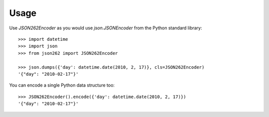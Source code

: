 ========
Usage
========

Use `JSON262Encoder` as you would use `json.JSONEncoder` from the Python standard library::

    >>> import datetime
    >>> import json
    >>> from json262 import JSON262Encoder

    >>> json.dumps({'day': datetime.date(2010, 2, 17)}, cls=JSON262Encoder)
    '{"day": "2010-02-17"}'

You can encode a single Python data structure too::

    >>> JSON262Encoder().encode({'day': datetime.date(2010, 2, 17)})
    '{"day": "2010-02-17"}'
